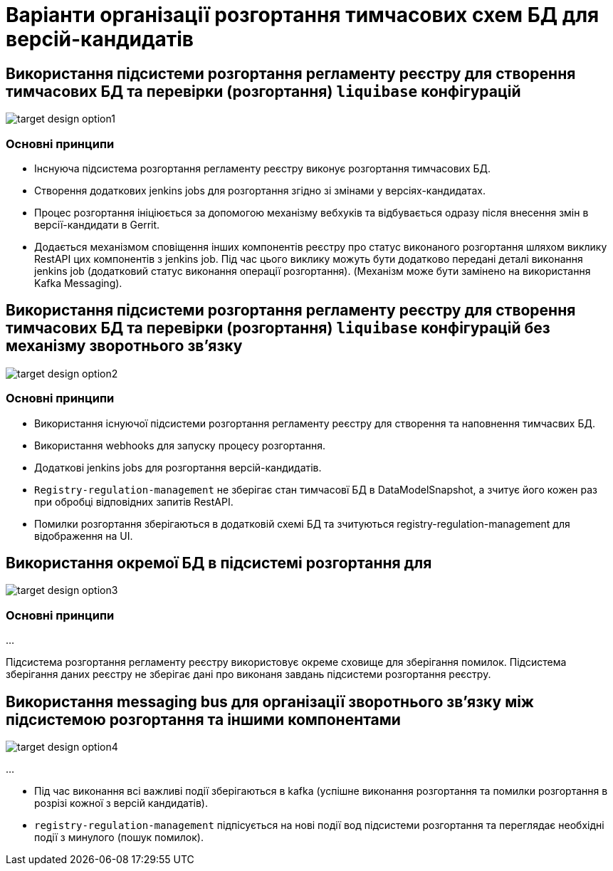= Варіанти організації розгортання тимчасових схем БД для версій-кандидатів

== Використання підсистеми розгортання регламенту реєстру для створення тимчасових БД та перевірки (розгортання) `liquibase` конфігурацій

image::architecture-workspace/platform-evolution/data-model-version-candidates/target-design-option1.svg[]

=== Основні принципи
- Інснуюча підсистема розгортання регламенту реєстру виконує розгортання тимчасових БД.
- Створення додаткових jenkins jobs для розгортання згідно зі змінами у версіях-кандидатах.
- Процес розгортання ініціюється за допомогою механізму вебхуків та відбувається одразу після внесення змін в версії-кандидати в Gerrit.
- Додається механізмом сповіщення інших компонентів реєстру про статус виконаного розгортання шляхом виклику RestAPI цих компонентів з jenkins job. Під час цього виклику можуть бути додатково передані деталі виконання jenkins job (додатковий статус виконання операції розгортання). (Механізм може бути замінено на використання Kafka Messaging).

== Використання підсистеми розгортання регламенту реєстру для створення тимчасових БД та перевірки (розгортання) `liquibase` конфігурацій без механізму зворотнього зв'язку

image::architecture-workspace/platform-evolution/data-model-version-candidates/target-design-option2.svg[]

=== Основні принципи

- Використання існуючої підсистеми розгортання регламенту реєстру для створення та наповнення тимчасвих БД.
- Використання webhooks для запуску процесу розгортання.
- Додаткові jenkins jobs для розгортання версій-кандидатів.
- `Registry-regulation-management` не зберігає стан тимчасовї БД в DataModelSnapshot, а зчитує його кожен раз при обробці відповідних запитів RestAPI.
- Помилки розгортання зберігаються в додатковій схемі БД та зчитуються registry-regulation-management для відображення на UI.

== Використання окремої БД в підсистемі розгортання для
image::architecture-workspace/platform-evolution/data-model-version-candidates/target-design-option3.svg[]

=== Основні принципи
...

Підсистема розгортання регламенту реєстру використовує окреме сховище для зберігання помилок. Підсистема зберігання даних реєстру не зберігає дані про виконаня завдань підсистеми розгортання реєстру.

== Використання messaging bus для організації зворотнього зв'язку між підсистемою розгортання та іншими компонентами

image::architecture-workspace/platform-evolution/data-model-version-candidates/target-design-option4.svg[]

...

- Під час виконання всі важливі події зберігаються в kafka (успішне виконання розгортання та помилки розгортання в розрізі кожної з версій кандидатів).
- `registry-regulation-management` підпісується на нові події вод підсистеми розгортання та переглядає необхідні події з минулого (пошук помилок).
